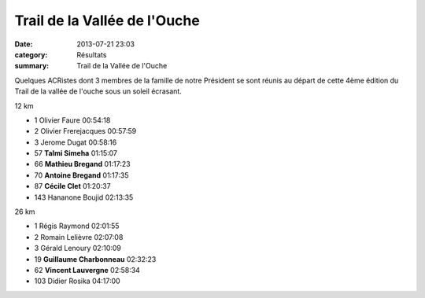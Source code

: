 Trail de la Vallée de l'Ouche
=============================

:date: 2013-07-21 23:03
:category: Résultats
:summary: Trail de la Vallée de l'Ouche

Quelques ACRistes dont 3 membres de la famille de notre Président se sont réunis au départ de cette 4ème édition du Trail de la vallée de l'ouche sous un soleil écrasant.



12 km 	  	 
  	  	 

- 1 	Olivier Faure 	00:54:18
- 2 	Olivier Frerejacques 	00:57:59
- 3 	Jerome Dugat 	00:58:16
  	  	 
- 57 	**Talmi Simeha** 	01:15:07
- 66 	**Mathieu Bregand** 	01:17:23
- 70 	**Antoine Bregand** 	01:17:35
- 87 	**Cécile Clet** 	01:20:37
  	  	 
- 143 	Hananone Boujid 	02:13:35
  	  	 
26 km 	  	 
  	  	 

- 1 	Régis Raymond 	02:01:55
- 2 	Romain Lelièvre 	02:07:08
- 3 	Gérald Lenoury 	02:10:09
  	  	 
- 19 	**Guillaume Charbonneau** 	02:32:23
- 62 	**Vincent Lauvergne** 	02:58:34
  	  	 
- 103 	Didier Rosika 	04:17:00 
